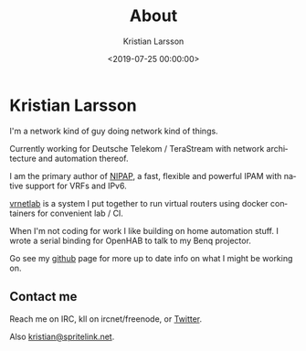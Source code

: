 #+TITLE: About
#+AUTHOR: Kristian Larsson
#+EMAIL: kristian@spritelink.net
#+DATE: <2019-07-25 00:00:00>
#+LANGUAGE: en
#+FILETAGS: NSO, NCS, network automation
#+OPTIONS: toc:nil num:0 H:4 ^:nil pri:t
#+OPTIONS: html-style:nil


* Kristian Larsson

I'm a network kind of guy doing network kind of things.

Currently working for Deutsche Telekom / TeraStream with network architecture and automation thereof.

I am the primary author of [[https://github.com/SpriteLink/NIPAP][NIPAP]], a fast, flexible and powerful IPAM with native support for VRFs and IPv6.

[[https://github.com/plajjan/vrnetlab][vrnetlab]] is a system I put together to run virtual routers using docker containers for convenient lab / CI.

When I'm not coding for work I like building on home automation stuff. I wrote a serial binding for OpenHAB to talk to my Benq projector.

Go see my [[https://github.com/plajjan/][github]] page for more up to date info on what I might be working on.

** Contact me
Reach me on IRC, kll on ircnet/freenode, or [[https://twitter.com/plajjan][Twitter]].

Also [[mailto:kristian@spritelink.net][kristian@spritelink.net]].
